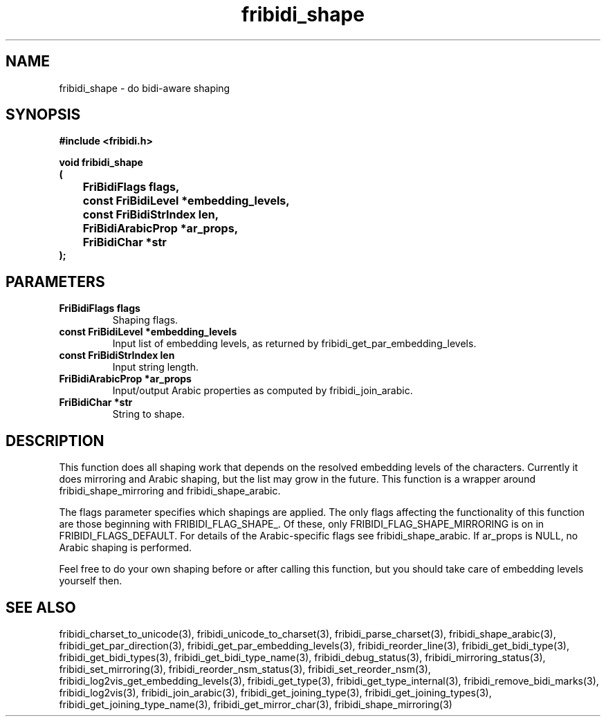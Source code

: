 .\" WARNING! THIS FILE WAS GENERATED AUTOMATICALLY BY c2man!
.\" DO NOT EDIT! CHANGES MADE TO THIS FILE WILL BE LOST!
.TH "fribidi_shape" 3 "25 August 2012" "GNU FriBidi 0.19.3" "Programmer's Manual"
.SH "NAME"
fribidi_shape \- do bidi-aware shaping
.SH "SYNOPSIS"
.ft B
#include <fribidi.h>
.sp
void fribidi_shape
.br
(
.br
	FriBidiFlags flags,
.br
	const FriBidiLevel *embedding_levels,
.br
	const FriBidiStrIndex len,
.br
	FriBidiArabicProp *ar_props,
.br
	FriBidiChar *str
.br
);
.ft R
.SH "PARAMETERS"
.TP
.B "FriBidiFlags flags"
Shaping flags.
.TP
.B "const FriBidiLevel *embedding_levels"
Input list of embedding
levels, as returned by
fribidi_get_par_embedding_levels.
.TP
.B "const FriBidiStrIndex len"
Input string length.
.TP
.B "FriBidiArabicProp *ar_props"
Input/output Arabic properties as
computed by fribidi_join_arabic.
.TP
.B "FriBidiChar *str"
String to shape.
.SH "DESCRIPTION"
This function does all shaping work that depends on the resolved embedding
levels of the characters.  Currently it does mirroring and Arabic shaping,
but the list may grow in the future.  This function is a wrapper around
fribidi_shape_mirroring and fribidi_shape_arabic.

The flags parameter specifies which shapings are applied.  The only flags
affecting the functionality of this function are those beginning with
FRIBIDI_FLAG_SHAPE_.  Of these, only FRIBIDI_FLAG_SHAPE_MIRRORING is on
in FRIBIDI_FLAGS_DEFAULT.  For details of the Arabic-specific flags see
fribidi_shape_arabic.  If ar_props is NULL, no Arabic shaping is performed.

Feel free to do your own shaping before or after calling this function,
but you should take care of embedding levels yourself then.
.SH "SEE ALSO"
fribidi_charset_to_unicode(3),
fribidi_unicode_to_charset(3),
fribidi_parse_charset(3),
fribidi_shape_arabic(3),
fribidi_get_par_direction(3),
fribidi_get_par_embedding_levels(3),
fribidi_reorder_line(3),
fribidi_get_bidi_type(3),
fribidi_get_bidi_types(3),
fribidi_get_bidi_type_name(3),
fribidi_debug_status(3),
fribidi_mirroring_status(3),
fribidi_set_mirroring(3),
fribidi_reorder_nsm_status(3),
fribidi_set_reorder_nsm(3),
fribidi_log2vis_get_embedding_levels(3),
fribidi_get_type(3),
fribidi_get_type_internal(3),
fribidi_remove_bidi_marks(3),
fribidi_log2vis(3),
fribidi_join_arabic(3),
fribidi_get_joining_type(3),
fribidi_get_joining_types(3),
fribidi_get_joining_type_name(3),
fribidi_get_mirror_char(3),
fribidi_shape_mirroring(3)
